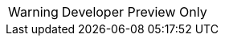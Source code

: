 // Do not change this first attribute. Do change the others.
:quickstart-team-name: AWS Quick Start team
:quickstart-project-name: quickstart-jaeger
:partner-product-name: Jaeger
// For the following attribute, if you have no short name, enter the same name as partner-product-name.
:partner-product-short-name: Jaeger
// If there's no partner, comment partner-company-name and partner-contributors.
:partner-company-name: Cloud Native Computing Foundation
:doc-month: April
:doc-year: 2022
// For the following two "contributor" attributes, if the partner agrees to include names in the byline, 
// enter names for both partner-contributors and quickstart-contributors. 
// Otherwise, delete all placeholder names: everything preceding "{partner-company-name}"  
// and "{quickstart-team-name}". Use commas as shown in the placeholder text. 
// Use the comma before "and" only when three or more names.
:partner-contributors: {partner-company-name}
:quickstart-contributors: Dmitry Kolomiets
// For deployment_time, use minutes if deployment takes an hour or less, 
// for example, 30 minutes or 60 minutes. 
// Use hours for deployment times greater than 60 minutes (rounded to a quarter hour),
// for example, 1.25 hours, 2 hours, 2.5 hours.
:deployment_time: 15 minutes to 1 hour
:default_deployment_region: us-east-1
:custom_number_of_deploy_steps:
:parameters_as_appendix:
// Uncomment the following two attributes if you are using an AWS Marketplace listing.
// Additional content will be generated automatically based on these attributes.
// :marketplace_subscription:
// :marketplace_listing_url: https://example.com/
:launch_link_new_vpc: https://todo.com
:template_link_new_vpc: https://github.com/kolomiets/quickstart-jaeger/blob/main/templates/jaeger-entry-new-vpc.template.yaml
:launch_link_existing_vpc: https://todo.com
:template_link_existing_vpc: https://github.com/kolomiets/quickstart-jaeger/blob/main/templates/jaeger-entry-existing-vpc.template.yaml

WARNING: Developer Preview Only